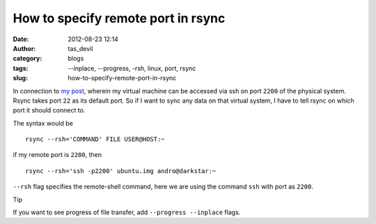 How to specify remote port in rsync
###################################
:date: 2012-08-23 12:14
:author: tas_devil
:category: blogs
:tags: --inplace, --progress, -rsh, linux, port, rsync
:slug: how-to-specify-remote-port-in-rsync

In connection to `my post`_, wherein my virtual machine can be accessed
via ssh on port ``2200`` of the physical system. Rsync takes port ``22``
as its default port. So if I want to sync any data on that virtual
system, I have to tell rsync on which port it should connect to.

The syntax would be ::

    rsync --rsh='COMMAND' FILE USER@HOST:~

if my remote port is ``2200``, then ::

    rsync --rsh='ssh -p2200' ubuntu.img andro@darkstar:~

``--rsh`` flag specifies the remote-shell command, here we are using the
command ``ssh`` with port as ``2200``.

Tip

If you want to see progress of file transfer, add
``--progress --inplace`` flags.

.. _my post: creating-a-qemu-system-image-and-working-with-it-using-ssh-login.html
